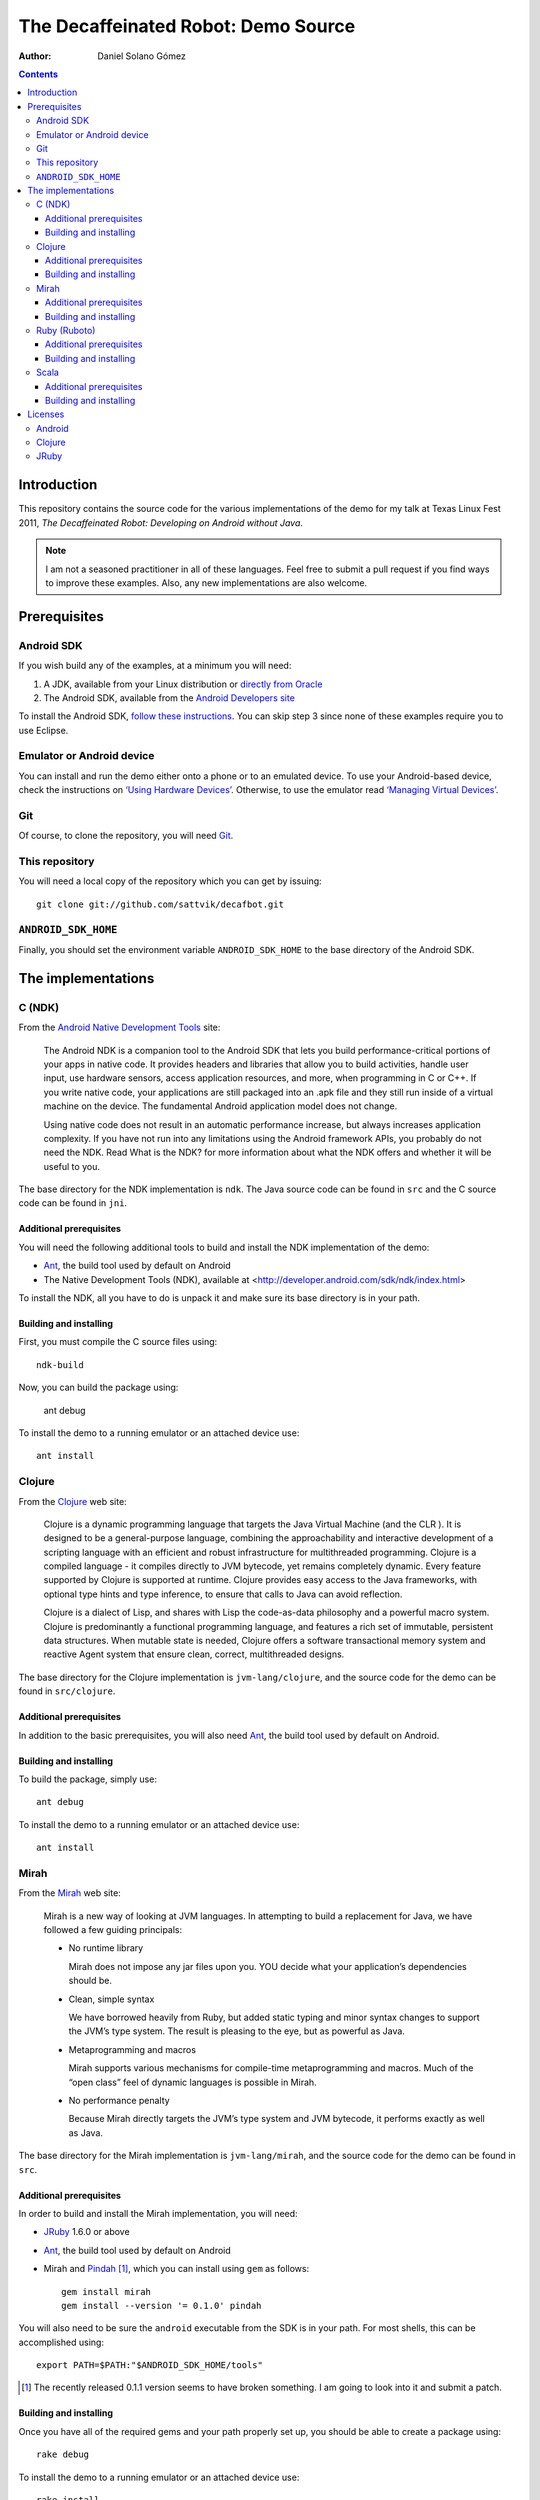 The Decaffeinated Robot: Demo Source
====================================

:Author: Daniel Solano Gómez

.. contents::

Introduction
------------

This repository contains the source code for the various implementations of the
demo for my talk at Texas Linux Fest 2011, *The Decaffeinated Robot: Developing
on Android without Java*.


.. Note:: I am not a seasoned practitioner in all of these languages.  Feel
          free to submit a pull request if you find ways to improve these
          examples.  Also, any new implementations are also welcome.


Prerequisites
-------------

Android SDK
```````````

If you wish build any of the examples, at a minimum you will need:

1. A JDK, available from your Linux distribution or `directly from Oracle
   <http://java.sun.com/javase/downloads/index.jsp>`_
2. The Android SDK, available from the `Android Developers site
   <http://developer.android.com/sdk/index.html>`_

To install the Android SDK, `follow these instructions
<http://developer.android.com/sdk/installing.html>`_.  You can skip step 3
since none of these examples require you to use Eclipse.


Emulator or Android device
``````````````````````````

You can install and run the demo either onto a phone or to an emulated device.
To use your Android-based device, check the instructions on `‘Using Hardware
Devices’ <http://developer.android.com/guide/developing/device.html>`_.
Otherwise, to use the emulator read `‘Managing Virtual Devices’
<http://developer.android.com/guide/developing/devices/index.html>`_.

Git
```

Of course, to clone the repository, you will need Git_.

.. _Git: http://git-scm.com/

This repository
```````````````

You will need a local copy of the repository which you can get by issuing::

  git clone git://github.com/sattvik/decafbot.git


``ANDROID_SDK_HOME``
````````````````````

Finally, you should set the environment variable ``ANDROID_SDK_HOME`` to the
base directory of the Android SDK.


The implementations
-------------------

C (NDK)
```````

From the `Android Native Development Tools`__ site:

  The Android NDK is a companion tool to the Android SDK that lets you build
  performance-critical portions of your apps in native code. It provides
  headers and libraries that allow you to build activities, handle user input,
  use hardware sensors, access application resources, and more, when
  programming in C or C++. If you write native code, your applications are
  still packaged into an .apk file and they still run inside of a virtual
  machine on the device. The fundamental Android application model does not
  change.

  Using native code does not result in an automatic performance increase, but
  always increases application complexity. If you have not run into any
  limitations using the Android framework APIs, you probably do not need the
  NDK. Read What is the NDK? for more information about what the NDK offers and
  whether it will be useful to you.

The base directory for the NDK implementation is ``ndk``.  The Java source code
can be found in ``src`` and the C source code can be found in ``jni``.

.. __: http://developer.android.com/sdk/ndk/index.html


Additional prerequisites
~~~~~~~~~~~~~~~~~~~~~~~~

You will need the following additional tools to build and install the NDK
implementation of the demo:

* Ant_, the build tool used by default on Android

* The Native Development Tools (NDK), available at
  <http://developer.android.com/sdk/ndk/index.html>

To install the NDK, all you have to do is unpack it and make sure its base
directory is in your path.

.. _Ant: http://ant.apache.org

Building and installing
~~~~~~~~~~~~~~~~~~~~~~~

First, you must compile the C source files using::

  ndk-build

Now, you can build the package using:

  ant debug

To install the demo to a running emulator or an attached device use::

  ant install


Clojure
```````

From the Clojure_ web site:

  Clojure is a dynamic programming language that targets the Java Virtual
  Machine (and the CLR ). It is designed to be a general-purpose language,
  combining the approachability and interactive development of a scripting
  language with an efficient and robust infrastructure for multithreaded
  programming. Clojure is a compiled language - it compiles directly to JVM
  bytecode, yet remains completely dynamic. Every feature supported by Clojure
  is supported at runtime. Clojure provides easy access to the Java frameworks,
  with optional type hints and type inference, to ensure that calls to Java can
  avoid reflection.

  Clojure is a dialect of Lisp, and shares with Lisp the code-as-data
  philosophy and a powerful macro system. Clojure is predominantly a functional
  programming language, and features a rich set of immutable, persistent data
  structures. When mutable state is needed, Clojure offers a software
  transactional memory system and reactive Agent system that ensure clean,
  correct, multithreaded designs.

The base directory for the Clojure implementation is ``jvm-lang/clojure``, and
the source code for the demo can be found in ``src/clojure``.

.. _Clojure: http://www.clojure.org

Additional prerequisites
~~~~~~~~~~~~~~~~~~~~~~~~

In addition to the basic prerequisites, you will also need Ant_, the build tool
used by default on Android.

Building and installing
~~~~~~~~~~~~~~~~~~~~~~~

To build the package, simply use::

  ant debug

To install the demo to a running emulator or an attached device use::

  ant install


Mirah
`````

From the Mirah_ web site:

  Mirah is a new way of looking at JVM languages. In attempting to build a
  replacement for Java, we have followed a few guiding principals:

  * No runtime library

    Mirah does not impose any jar files upon you. YOU decide what your
    application’s dependencies should be.

  * Clean, simple syntax

    We have borrowed heavily from Ruby, but added static typing and minor
    syntax changes to support the JVM’s type system. The result is pleasing to
    the eye, but as powerful as Java.

  * Metaprogramming and macros

    Mirah supports various mechanisms for compile-time metaprogramming and
    macros. Much of the “open class” feel of dynamic languages is possible in
    Mirah.

  * No performance penalty

    Because Mirah directly targets the JVM’s type system and JVM bytecode, it
    performs exactly as well as Java.

The base directory for the Mirah implementation is ``jvm-lang/mirah``, and the
source code for the demo can be found in ``src``.

.. _Mirah: http://www.mirah.org/


Additional prerequisites
~~~~~~~~~~~~~~~~~~~~~~~~

In order to build and install the Mirah implementation, you will need:

* JRuby_ 1.6.0 or above

* Ant_, the build tool used by default on Android

* Mirah and Pindah_ [#]_, which you can install using ``gem`` as follows::

    gem install mirah
    gem install --version '= 0.1.0' pindah

You will also need to be sure the ``android`` executable from the SDK is in
your path.  For most shells, this can be accomplished using::

  export PATH=$PATH:"$ANDROID_SDK_HOME/tools"

.. _JRuby: http://www.jruby.org
.. _Pindah: https://github.com/mirah/pindah
.. [#] The recently released 0.1.1 version seems to have broken something.  I
       am going to look into it and submit a patch.

Building and installing
~~~~~~~~~~~~~~~~~~~~~~~

Once you have all of the required gems and your path properly set up, you
should be able to create a package using::

  rake debug

To install the demo to a running emulator or an attached device use::

  rake install


Ruby (Ruboto)
`````````````

From the Ruboto_ web site:

  ruboto-core is a framework for writing full Android apps in Ruby. It includes
  support libraries and generators for creating projects, classes, tests, and
  more.

The base directory for the Ruboto implementation is ``ruboto``, and the source
code for the demo can be found in ``assets/scripts``.

.. _Ruboto: http://ruboto.org/


Additional prerequisites
~~~~~~~~~~~~~~~~~~~~~~~~

In order to build and install the Ruby implementation, you will need:

* JRuby_ 1.6.0 or above

* Ant_, the build tool used by default on Android


Building and installing
~~~~~~~~~~~~~~~~~~~~~~~

Once you have all of the required programs properly set up, you should be able
to create a package using::

  rake debug

To install the demo to a running emulator or an attached device use::

  rake install


Scala
`````

From the Scala_ web site:

  Scala is a general purpose programming language designed to express common
  programming patterns in a concise, elegant, and type-safe way. It smoothly
  integrates features of object-oriented and functional languages, enabling
  Java and other programmers to be more productive. Code sizes are typically
  reduced by a factor of two to three when compared to an equivalent Java
  application.

The base directory for the Scala implementation is ``jvm-lang/scala``,
and the source code for the demo can be found in ``src/main/scala``.

.. _Scala: http://www.scala-lang.org

Additional prerequisites
~~~~~~~~~~~~~~~~~~~~~~~~

You will need the `simple-build-tool
<https://code.google.com/p/simple-build-tool/>`_.  Installation instructions
are available from the sbt wiki at
<https://code.google.com/p/simple-build-tool/wiki/Setup>.

Building and installing
~~~~~~~~~~~~~~~~~~~~~~~

Once you have set up your sbt script, you can build the demo package with::

  sbt update package-debug

To install the demo to the emulator, use::

  sbt install-emulator

To install the demo to an attached device, use::

  sbt install-device


Licenses
--------

This demo is licensed under a BSD-style license as follows:

| Copyright © 2011 Sattvik Software & Technology Resources, Ltd. Co.
| All rights reserved.

Redistribution and use in source and binary forms, with or without
modification, are permitted provided that the following conditions are met:

1. Redistributions of source code must retain the above copyright notice,
   this list of conditions and the following disclaimer.
2. Redistributions in binary form must reproduce the above copyright notice,
   this list of conditions and the following disclaimer in the documentation
   and/or other materials provided with the distribution.
3. Neither the name of Sattvik Software & Technology Resources, Ltd. Co. nor
   the names of its contributors may be used to endorse or promote products
   derived from this software without specific prior written permission.

THIS SOFTWARE IS PROVIDED BY THE COPYRIGHT HOLDERS AND CONTRIBUTORS "AS IS"
AND ANY EXPRESS OR IMPLIED WARRANTIES, INCLUDING, BUT NOT LIMITED TO, THE
IMPLIED WARRANTIES OF MERCHANTABILITY AND FITNESS FOR A PARTICULAR PURPOSE
ARE DISCLAIMED. IN NO EVENT SHALL THE COPYRIGHT HOLDER OR CONTRIBUTORS BE
LIABLE FOR ANY DIRECT, INDIRECT, INCIDENTAL, SPECIAL, EXEMPLARY, OR
CONSEQUENTIAL DAMAGES (INCLUDING, BUT NOT LIMITED TO, PROCUREMENT OF
SUBSTITUTE GOODS OR SERVICES; LOSS OF USE, DATA, OR PROFITS; OR BUSINESS
INTERRUPTION) HOWEVER CAUSED AND ON ANY THEORY OF LIABILITY, WHETHER IN
CONTRACT, STRICT LIABILITY, OR TORT (INCLUDING NEGLIGENCE OR OTHERWISE)
ARISING IN ANY WAY OUT OF THE USE OF THIS SOFTWARE, EVEN IF ADVISED OF THE
POSSIBILITY OF SUCH DAMAGE.


Android
```````

Android is a trademark of Google Inc. Use of this trademark is subject to
Google Permissions.


Clojure
```````

This demo includes a compiled version of Clojure, which is licensed under the
Eclipse Public License 1.0.  The details of the Clojure license are available
in the file ``clojure-readme.txt``.

JRuby
`````

This demo includes compiled portions of JRuby, which is licensed under a tri
CPL/GPL/LGPL license.  Details are available in the files ``COPYING.JRUBY`` and
``LICENSE.RUBY``.
